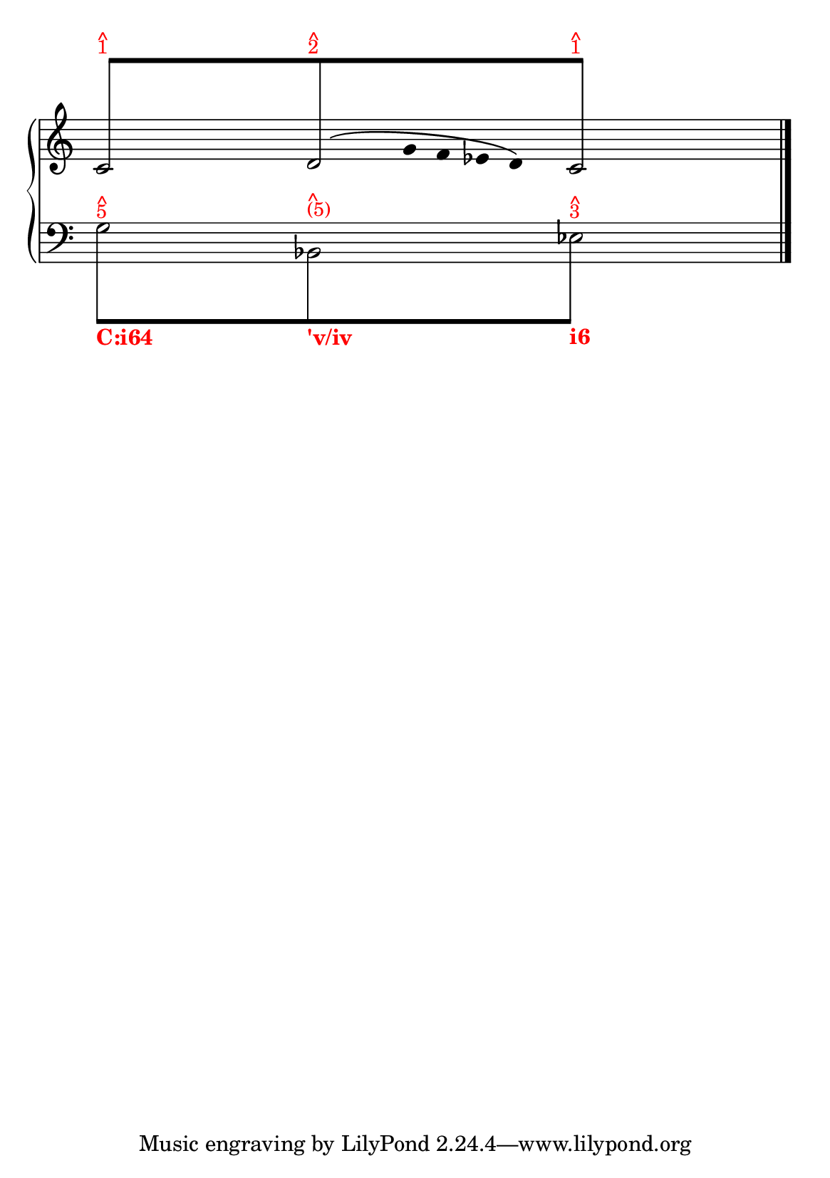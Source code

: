 % -*-coding: utf-8 -*-

% See http://kris.shaffermusic.com/tech.html. for more information

% 'Add color...' sections are not the original author's, but added
% afterwards specifically for illustration in LilyPond's Documentation.
#(set-global-staff-size 20)
#(set-default-paper-size "a5")

I = \once \override NoteColumn.ignore-collision = ##t

\version "2.17.30"

staffPiano = \new PianoStaff {
  \set Score.timing = ##f
  \set PianoStaff.followVoice = ##t
  <<
    
    \new Staff = "RH" { % Left hand
      \key c \major
      \relative c' {
	\override Staff.NoteCollision.merge-differently-headed = ##t
	<<
	  {
	    \override Beam.positions = #'(8 . 8)
	    \hide NoteHead
	    \stemUp
            % Add color to long beam text markups in bottom staff
	    c8[^\markup {
	      \override #'(baseline-skip . 0.5)
              % Add color to markup in top staff
              \column { \with-color #red \small { ^ 1 } }
	    }
            s4 s8
	    d8^\markup {
	      \override #'(baseline-skip . 0.5)
              % Add color to markup in top staff
              \column { \with-color #red \small { ^ 2 } }
	    }
            s4 s8
	    c8]^\markup {
	      \override #'(baseline-skip . 0.5)
              % Add color to markup in top staff
              \column { \with-color #red \small { ^ 1 } }
	    }
	    \undo \hide NoteHead
	  }
	  
	\\
	  {
	    \hide Stem
	    \stemDown
	    \override TextScript.extra-offset = #'(-11.75 . -12.25)
	    c2 d2 c2
	  }
	\\
	{
	    \hide Stem
	    \stemDown
	    \override TextScript.extra-offset = #'(-11.75 . -12.25)
	    
	    \hide NoteHead
	    s4 s4 s128 g'8\( 
	    \undo \hide NoteHead
	    s16 g16 f ees d \)
	    \hide NoteHead
	    
	  }
	\\
	>>
	\bar "|."
      }
    }

    \new Staff = "LH" { % Left hand
      \clef bass
      \key c \major
      \relative c' {
	\override Staff.NoteCollision.merge-differently-headed = ##t
	<<
	  {
	    \override Beam.positions = #'(-8 . -8)
	    \hide NoteHead
	    \stemDown
            % Add color to long beam text markups in bottom staff
	    \I g8[^\markup {
	      \override #'(baseline-skip . 0.5)
              % Add color to markup in top staff
              \column { \with-color #red \small { ^ 5 } }
	    }_\markup { \with-color #(x11-color "red") \bold C:i64}
            s4 s8
	    \I b,8^\markup {
	      \override #'(baseline-skip . 0.5)
              % Add color to markup in top staff
              \column { \with-color #red \small { ^ (5) } }
	    }_\markup { \with-color #(x11-color "red") \bold 'v/iv}
            s4 s8
	    \I ees8]^\markup {
	      \override #'(baseline-skip . 0.5)
              % Add color to markup in top staff
              \column { \with-color #red \small { ^ 3 } }
	    }_\markup { \with-color #(x11-color "red") \bold i6}
	    \revert Beam.positions
	    \undo \hide NoteHead
	  }
	  
	  
	\\
	  {
	    \hide Stem
	    \stemDown
	    \override TextScript.extra-offset = #'(-11.75 . -12.25)
	    g2 bes,2 ees2
	    \undo \hide Stem
	  }
	\\
	\\
	>>
	\bar "|."
      }
    }
  >>
}

\score {
  <<
    \staffPiano
  >>
  \layout {
    indent = 0.0
    ragged-right = ##f
    \context { \Staff \remove "Time_signature_engraver" }
  }
}